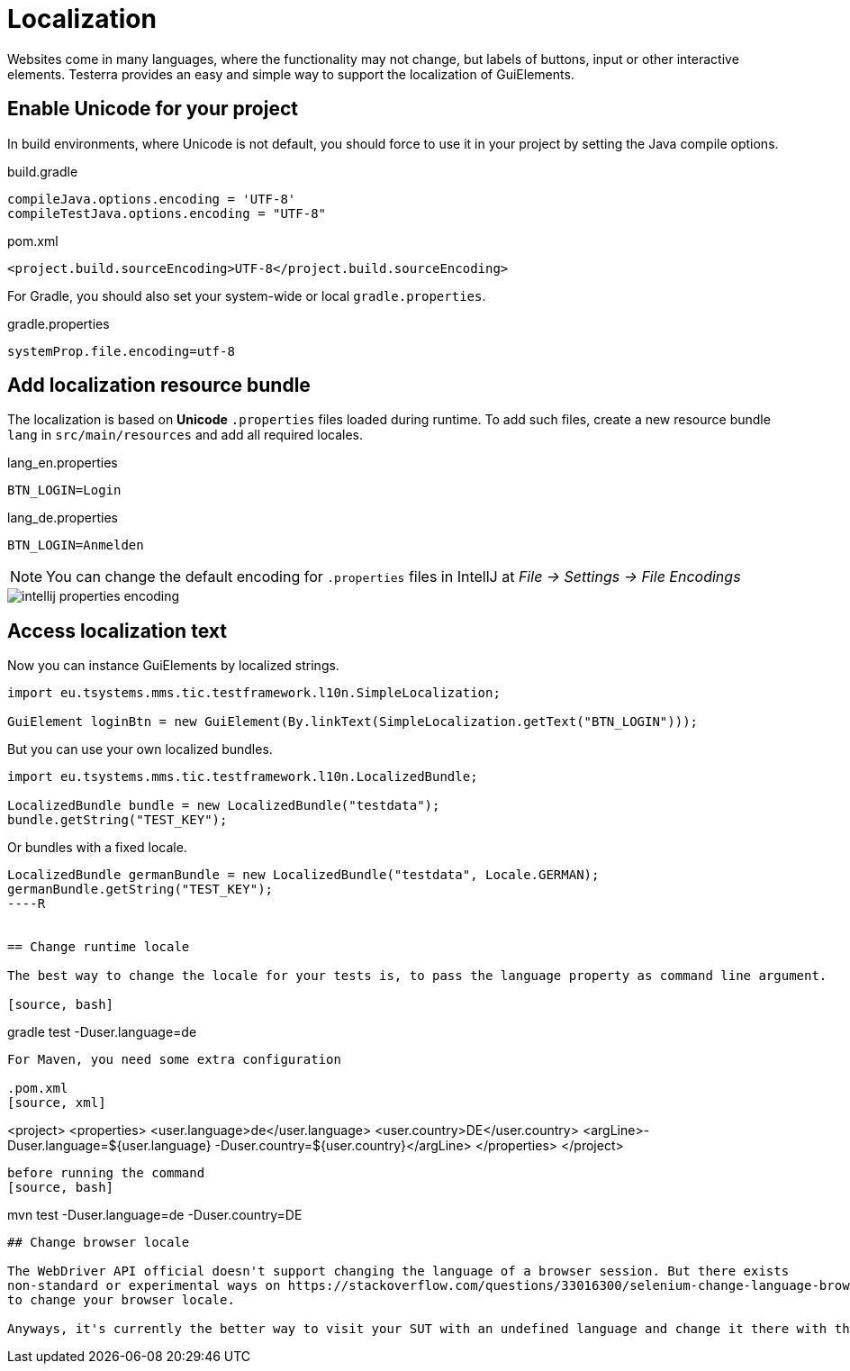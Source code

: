 = Localization

Websites come in many languages, where the functionality may not change, but labels of buttons, input or other interactive elements.
Testerra provides an easy and simple way to support the localization of GuiElements.

== Enable Unicode for your project

In build environments, where Unicode is not default, you should force to use it in your project by setting the Java compile options.

.build.gradle
[source, groovy, role="primary"]
----
compileJava.options.encoding = 'UTF-8'
compileTestJava.options.encoding = "UTF-8"
----

.pom.xml
[source, xml, role="secondary"]
----
<project.build.sourceEncoding>UTF-8</project.build.sourceEncoding>
----

For Gradle, you should also set your system-wide or local `gradle.properties`.

.gradle.properties
[source, groovy]
----
systemProp.file.encoding=utf-8
----

== Add localization resource bundle

The localization is based on **Unicode** `.properties` files loaded during runtime.
To add such files, create a new resource bundle `lang` in `src/main/resources` and add all required locales.

.lang_en.properties
[source, properties, role="primary"]
----
BTN_LOGIN=Login
----

.lang_de.properties
[source, properties, role="secondary"]
----
BTN_LOGIN=Anmelden
----

NOTE: You can change the default encoding for `.properties` files in IntellJ at _File -> Settings -> File Encodings_

image::intellij-properties-encoding.jpg[]

== Access localization text

Now you can instance GuiElements by localized strings.

[source, java]
----
import eu.tsystems.mms.tic.testframework.l10n.SimpleLocalization;

GuiElement loginBtn = new GuiElement(By.linkText(SimpleLocalization.getText("BTN_LOGIN")));
----

But you can use your own localized bundles.

[source, java]
----
import eu.tsystems.mms.tic.testframework.l10n.LocalizedBundle;

LocalizedBundle bundle = new LocalizedBundle("testdata");
bundle.getString("TEST_KEY");
----

Or bundles with a fixed locale.

[source, java]
----
LocalizedBundle germanBundle = new LocalizedBundle("testdata", Locale.GERMAN);
germanBundle.getString("TEST_KEY");
----R


== Change runtime locale

The best way to change the locale for your tests is, to pass the language property as command line argument.

[source, bash]
----
gradle test -Duser.language=de
----

For Maven, you need some extra configuration

.pom.xml
[source, xml]
----
<project>
    <properties>
        <user.language>de</user.language>
        <user.country>DE</user.country>
        <argLine>-Duser.language=${user.language} -Duser.country=${user.country}</argLine>
    </properties>
</project>
----

before running the command
[source, bash]
----
mvn test -Duser.language=de -Duser.country=DE
----

## Change browser locale

The WebDriver API official doesn't support changing the language of a browser session. But there exists
non-standard or experimental ways on https://stackoverflow.com/questions/33016300/selenium-change-language-browser-chrome-firefox[Stackoverflow]
to change your browser locale.

Anyways, it's currently the better way to visit your SUT with an undefined language and change it there with the ability it's providing for that.
